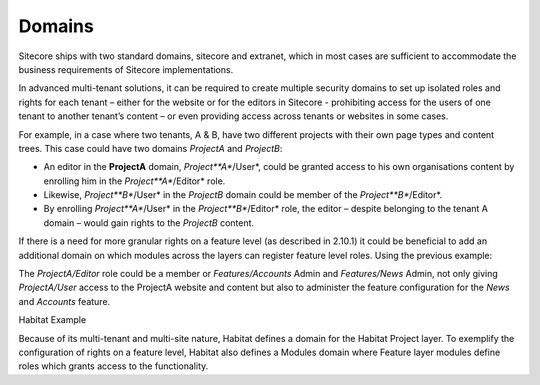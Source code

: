 Domains
~~~~~~~

Sitecore ships with two standard domains, sitecore and extranet, which
in most cases are sufficient to accommodate the business requirements of
Sitecore implementations.

In advanced multi-tenant solutions, it can be required to create
multiple security domains to set up isolated roles and rights for each
tenant – either for the website or for the editors in Sitecore -
prohibiting access for the users of one tenant to another tenant’s
content – or even providing access across tenants or websites in some
cases.

For example, in a case where two tenants, A & B, have two different
projects with their own page types and content trees. This case could
have two domains *ProjectA* and *ProjectB*:

-  An editor in the **ProjectA** domain, *Project\ **A**/User*, could be
   granted access to his own organisations content by enrolling him in
   the *Project\ **A**/Editor* role.

-  Likewise, *Project\ **B**/User* in the *ProjectB* domain could be
   member of the *Project\ **B**/Editor*.

-  By enrolling *Project\ **A**/User* in the *Project\ **B**/Editor*
   role, the editor – despite belonging to the tenant A domain – would
   gain rights to the *ProjectB* content.

If there is a need for more granular rights on a feature level (as
described in 2.10.1) it could be beneficial to add an additional domain
on which modules across the layers can register feature level roles.
Using the previous example:

The *ProjectA/Editor* role could be a member or *Features/Accounts*
Admin and *Features/News* Admin, not only giving *ProjectA/User* access
to the ProjectA website and content but also to administer the feature
configuration for the *News* and *Accounts* feature.

Habitat Example

Because of its multi-tenant and multi-site nature, Habitat defines a
domain for the Habitat Project layer. To exemplify the configuration of
rights on a feature level, Habitat also defines a Modules domain where
Feature layer modules define roles which grants access to the
functionality.